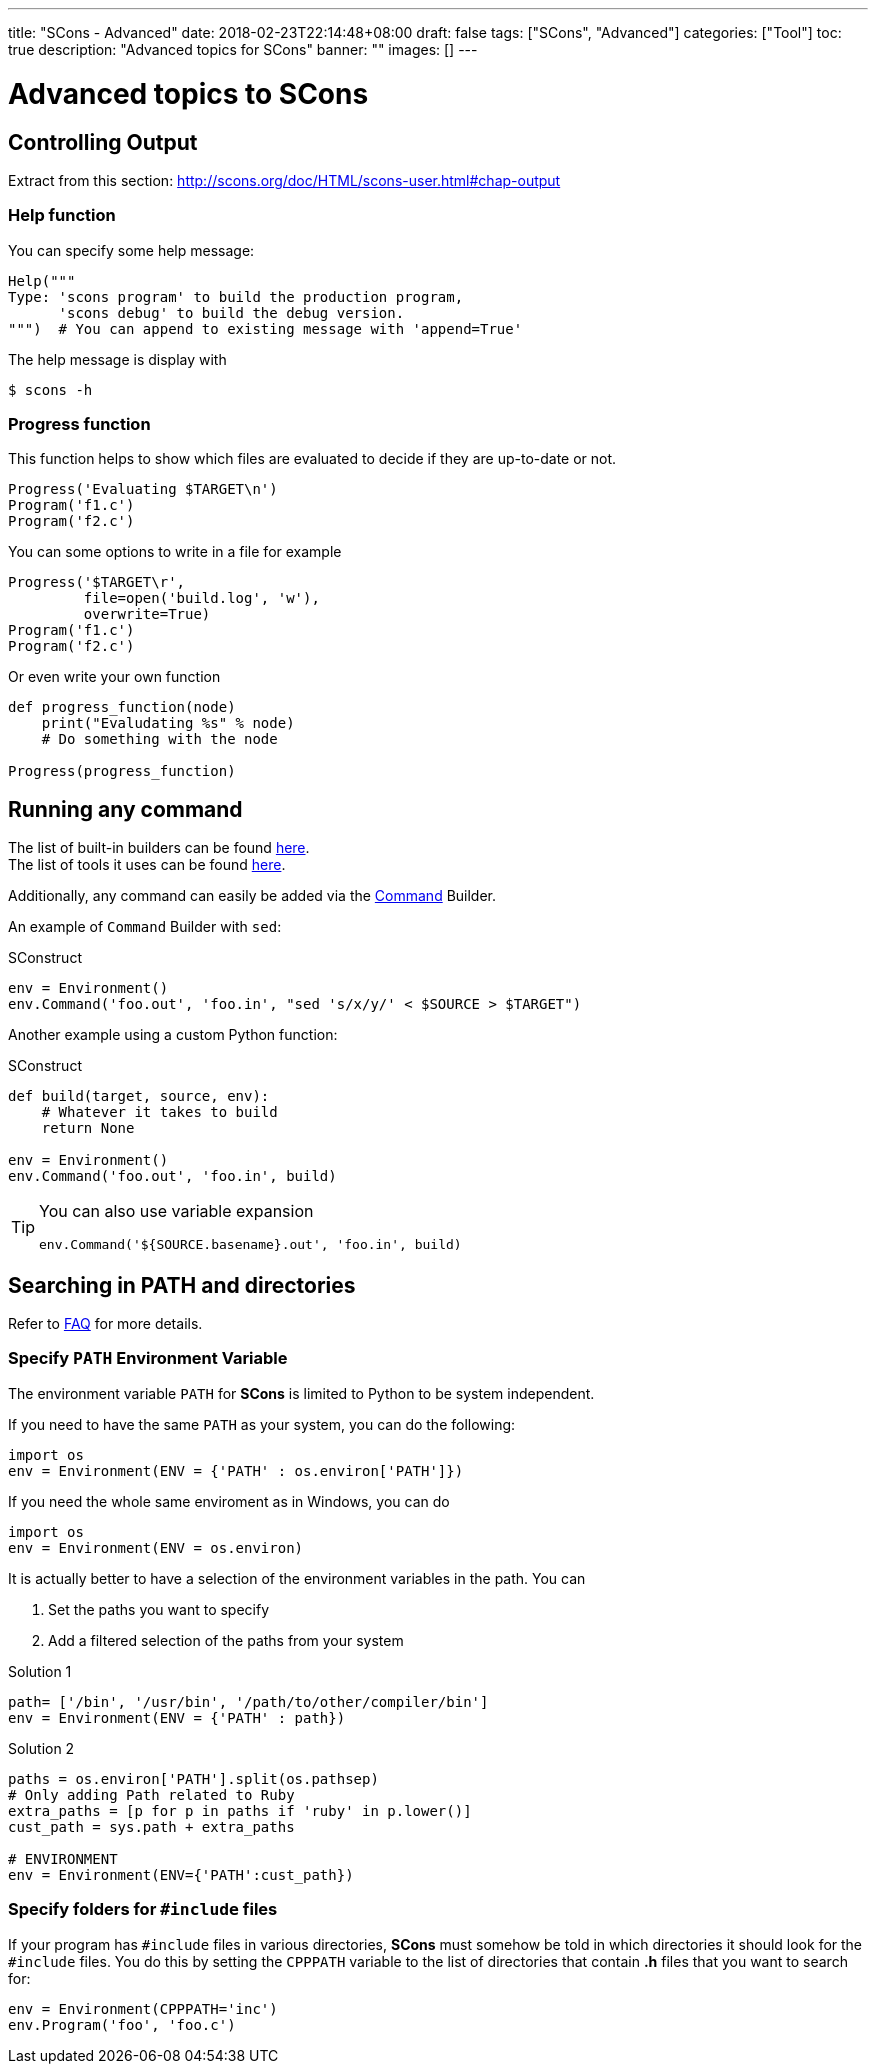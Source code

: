---
title: "SCons - Advanced"
date: 2018-02-23T22:14:48+08:00
draft: false
tags: ["SCons", "Advanced"]
categories: ["Tool"]
toc: true
description: "Advanced topics for SCons"
banner: ""
images: []
---

= Advanced topics to SCons
:author: Jean-Francois Thuong
:source-highlighter: pygments
:pygments-style: manni
:source-language: python
:toc:

== Controlling Output

Extract from this section: http://scons.org/doc/HTML/scons-user.html#chap-output

=== Help function

You can specify some help message:

[source]
Help("""
Type: 'scons program' to build the production program,
      'scons debug' to build the debug version.
""")  # You can append to existing message with 'append=True'

The help message is display with
----
$ scons -h
----

=== Progress function

This function helps to show which files are evaluated to decide if they are up-to-date or not.

[source]
Progress('Evaluating $TARGET\n')
Program('f1.c')
Program('f2.c')

You can some options to write in a file for example
[source]
Progress('$TARGET\r',
         file=open('build.log', 'w'),
         overwrite=True)
Program('f1.c')
Program('f2.c')

Or even write your own function
[source]
----
def progress_function(node)
    print("Evaludating %s" % node)
    # Do something with the node

Progress(progress_function)
----

== Running any command

The list of built-in builders can be found http://scons.org/pages/download.html[here]. +
The list of tools it uses can be found http://scons.org/doc/HTML/scons-user.html#app-tools[here].

Additionally, any command can easily be added via the
http://scons.org/doc/HTML/scons-user.html#chap-builders-commands[Command] Builder.

An example of `Command` Builder with `sed`:

.SConstruct
[source]
env = Environment()
env.Command('foo.out', 'foo.in', "sed 's/x/y/' < $SOURCE > $TARGET")

Another example using a custom Python function:

.SConstruct
[source]
----
def build(target, source, env):
    # Whatever it takes to build
    return None

env = Environment()
env.Command('foo.out', 'foo.in', build)
----

[TIP]
====
You can also use variable expansion
[source]
env.Command('${SOURCE.basename}.out', 'foo.in', build)
====

== Searching in PATH and directories

Refer to http://scons.org/faq.html[FAQ] for more details.

=== Specify `PATH` Environment Variable

The environment variable `PATH` for *SCons* is limited to Python to be system independent.

If you need to have the same `PATH` as your system, you can do the following:
[source]
import os
env = Environment(ENV = {'PATH' : os.environ['PATH']})

If you need the whole same enviroment as in Windows, you can do
[source]
import os
env = Environment(ENV = os.environ)

It is actually better to have a selection of the environment variables in the path. You can

1. Set the paths you want to specify
2. Add a filtered selection of the paths from your system

.Solution 1
[source]
path= ['/bin', '/usr/bin', '/path/to/other/compiler/bin']
env = Environment(ENV = {'PATH' : path})

.Solution 2
[source]
----
paths = os.environ['PATH'].split(os.pathsep)
# Only adding Path related to Ruby
extra_paths = [p for p in paths if 'ruby' in p.lower()]
cust_path = sys.path + extra_paths

# ENVIRONMENT
env = Environment(ENV={'PATH':cust_path})
----

=== Specify folders for `#include` files

If your program has `#include` files in various directories,
*SCons* must somehow be told in which directories it should look for the `#include` files.
You do this by setting the `CPPPATH` variable to the list of directories
that contain *.h* files that you want to search for:

[source]
env = Environment(CPPPATH='inc')
env.Program('foo', 'foo.c')
